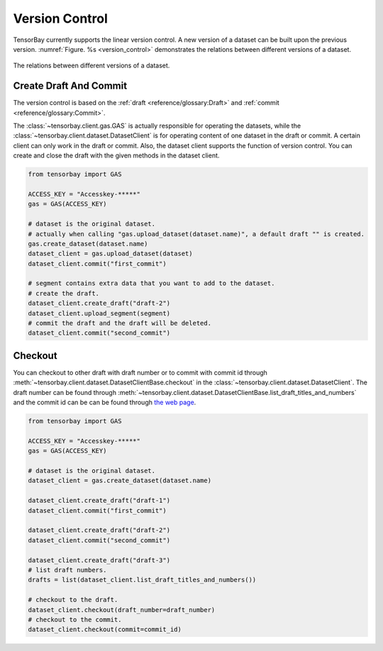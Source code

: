 #################
 Version Control
#################

TensorBay currently supports the linear version control.
A new version of a dataset can be built upon the previous version.
:numref:`Figure. %s <version_control>` demonstrates the relations
between different versions of a dataset.

.. _version_control:

.. figure:: ../images/version_control.png
   :scale: 60 %
   :align: center

   The relations between different versions of a dataset.


************************
 Create Draft And Commit
************************

The version control is based on the :ref:`draft <reference/glossary:Draft>` and
:ref:`commit <reference/glossary:Commit>`.

The :class:`~tensorbay.client.gas.GAS` is actually responsible for operating the datasets, while
the :class:`~tensorbay.client.dataset.DatasetClient` is for operating content of one dataset
in the draft or commit. A certain client can only work
in the draft or commit. Also, the dataset client supports the function of version control. You can create
and close the draft with the given methods in the dataset client.

.. code:: python

   from tensorbay import GAS

   ACCESS_KEY = "Accesskey-*****"
   gas = GAS(ACCESS_KEY)

   # dataset is the original dataset.
   # actually when calling "gas.upload_dataset(dataset.name)", a default draft "" is created.
   gas.create_dataset(dataset.name)
   dataset_client = gas.upload_dataset(dataset)
   dataset_client.commit("first_commit")

   # segment contains extra data that you want to add to the dataset.
   # create the draft.
   dataset_client.create_draft("draft-2")
   dataset_client.upload_segment(segment)
   # commit the draft and the draft will be deleted.
   dataset_client.commit("second_commit")


*********
 Checkout
*********

You can checkout to other draft with draft number or to commit with commit id through
:meth:`~tensorbay.client.dataset.DatasetClientBase.checkout`
in the :class:`~tensorbay.client.dataset.DatasetClient`. The draft number can be found through
:meth:`~tensorbay.client.dataset.DatasetClientBase.list_draft_titles_and_numbers` and the commit id can be can be found
through `the web page <https://gas.graviti.cn/>`_.

.. code:: python

   from tensorbay import GAS

   ACCESS_KEY = "Accesskey-*****"
   gas = GAS(ACCESS_KEY)

   # dataset is the original dataset.
   dataset_client = gas.create_dataset(dataset.name)

   dataset_client.create_draft("draft-1")
   dataset_client.commit("first_commit")

   dataset_client.create_draft("draft-2")
   dataset_client.commit("second_commit")

   dataset_client.create_draft("draft-3")
   # list draft numbers.
   drafts = list(dataset_client.list_draft_titles_and_numbers())

   # checkout to the draft.
   dataset_client.checkout(draft_number=draft_number)
   # checkout to the commit.
   dataset_client.checkout(commit=commit_id)
